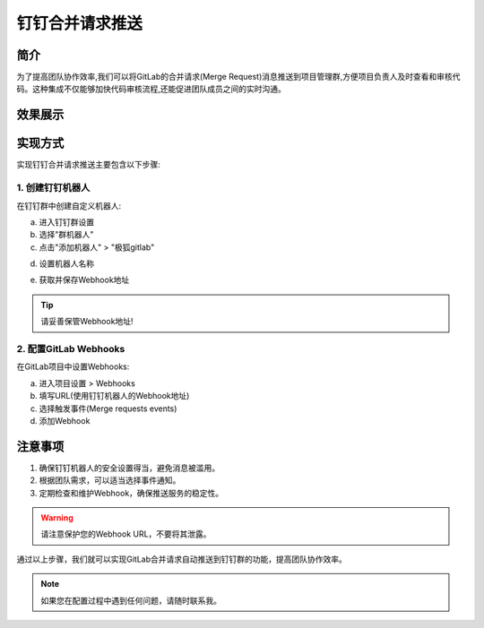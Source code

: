 钉钉合并请求推送
==================================================

简介
--------------------------------------------------

为了提高团队协作效率,我们可以将GitLab的合并请求(Merge Request)消息推送到项目管理群,方便项目负责人及时查看和审核代码。这种集成不仅能够加快代码审核流程,还能促进团队成员之间的实时沟通。

效果展示
--------------------------------------------------

.. image:: ../images/hebing.png
   :alt: 钉钉合并请求推送效果图
   :width: 80%
   :align: center
   :class: shadow-effect

实现方式
--------------------------------------------------

实现钉钉合并请求推送主要包含以下步骤:

1. 创建钉钉机器人
^^^^^^^^^^^^^^^^^^^^^^^^^^^^^^^^^^^^^^^^^^^^^^^^^^

在钉钉群中创建自定义机器人:

a. 进入钉钉群设置
b. 选择"群机器人"
c. 点击"添加机器人" > "极狐gitlab"

.. image:: ../images/xztj.png
   :alt: 钉钉创建机器人
   :width: 80%
   :align: center
   :class: shadow-effect

.. image:: ../images/gitjiqi.png
   :alt: 钉钉创建机器人
   :width: 80%
   :align: center
   :class: shadow-effect
   
d. 设置机器人名称

.. image:: ../images/tianjia.png
   :alt: 钉钉创建机器人
   :width: 80%
   :align: center
   :class: shadow-effect

e. 获取并保存Webhook地址

.. tip::
   请妥善保管Webhook地址!

2. 配置GitLab Webhooks
^^^^^^^^^^^^^^^^^^^^^^^^^^^^^^^^^^^^^^^^^^^^^^^^^^

在GitLab项目中设置Webhooks:

a. 进入项目设置 > Webhooks
b. 填写URL(使用钉钉机器人的Webhook地址)
c. 选择触发事件(Merge requests events)
d. 添加Webhook

.. image:: ../images/gitweb.png
   :alt: 钉钉创建机器人
   :width: 80%
   :align: center
   :class: shadow-effect

注意事项
--------------------------------------------------

1. 确保钉钉机器人的安全设置得当，避免消息被滥用。
2. 根据团队需求，可以适当选择事件通知。
3. 定期检查和维护Webhook，确保推送服务的稳定性。

.. warning::
   请注意保护您的Webhook URL，不要将其泄露。

通过以上步骤，我们就可以实现GitLab合并请求自动推送到钉钉群的功能，提高团队协作效率。

.. note::
   如果您在配置过程中遇到任何问题，请随时联系我。

